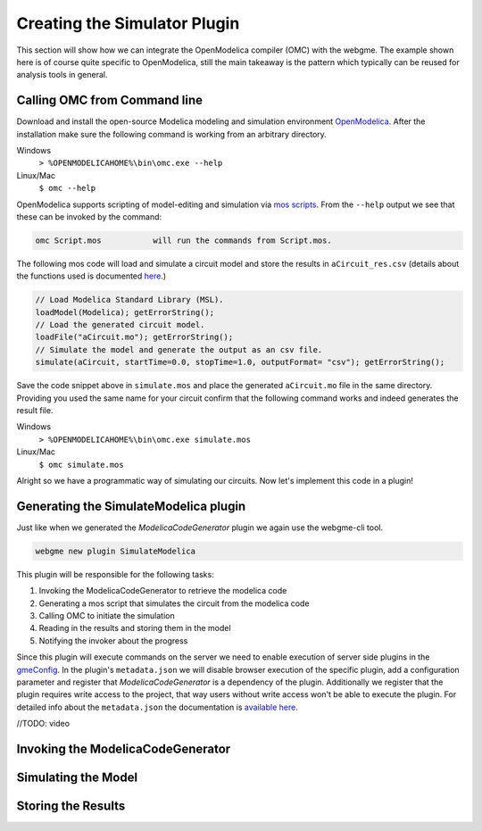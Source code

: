 Creating the Simulator Plugin
===========================
This section will show how we can integrate the OpenModelica compiler (OMC) with the webgme. The example shown here is
of course quite specific to OpenModelica, still the main takeaway is the pattern which typically can be reused for
analysis tools in general.

Calling OMC from Command line
---------------------------
Download and install the open-source Modelica modeling and simulation environment
`OpenModelica <https://openmodelica.org/>`_. After the installation make sure the following command is working from an
arbitrary directory.

Windows
    ``> %OPENMODELICAHOME%\bin\omc.exe --help``

Linux/Mac
    ``$ omc --help``

OpenModelica supports scripting of model-editing and simulation via `mos scripts <https://build.openmodelica.org/Documentation/OpenModelica.Scripting.html>`_.
From the ``--help`` output we see that these can be invoked by the command:

.. code-block:: bash

    omc Script.mos           will run the commands from Script.mos.

The following mos code will load and simulate a circuit model and store the results in ``aCircuit_res.csv`` (details about
the functions used is documented `here <https://build.openmodelica.org/Documentation/OpenModelica.Scripting.html>`_.)

.. code-block:: Java

    // Load Modelica Standard Library (MSL).
    loadModel(Modelica); getErrorString();
    // Load the generated circuit model.
    loadFile("aCircuit.mo"); getErrorString();
    // Simulate the model and generate the output as an csv file.
    simulate(aCircuit, startTime=0.0, stopTime=1.0, outputFormat= "csv"); getErrorString();

Save the code snippet above in ``simulate.mos`` and place the generated ``aCircuit.mo`` file in the same directory.
Providing you used the same name for your circuit confirm that the following command works and indeed generates the
result file.

Windows
    ``> %OPENMODELICAHOME%\bin\omc.exe simulate.mos``

Linux/Mac
    ``$ omc simulate.mos``

Alright so we have a programmatic way of simulating our circuits. Now let's implement this code in a plugin!

Generating the SimulateModelica plugin
--------------------------------------
Just like when we generated the `ModelicaCodeGenerator` plugin we again use the webgme-cli tool.

.. code-block:: bash

    webgme new plugin SimulateModelica

This plugin will be responsible for the following tasks:

1. Invoking the ModelicaCodeGenerator to retrieve the modelica code
2. Generating a mos script that simulates the circuit from the modelica code
3. Calling OMC to initiate the simulation
4. Reading in the results and storing them in the model
5. Notifying the invoker about the progress

Since this plugin will execute commands on the server we need to enable execution of server side plugins in the
`gmeConfig <https://github.com/webgme/webgme/tree/master/config#plugin>`_. In the plugin's ``metadata.json`` we will
disable browser execution of the specific plugin, add a configuration parameter and register that `ModelicaCodeGenerator` is a dependency of the plugin.
Additionally we register that the plugin requires write access to the project, that way users without write access won't
be able to execute the plugin. For detailed info about the ``metadata.json`` the documentation is
`available here <https://github.com/webgme/webgme/wiki/GME-Plugins#metadatajson>`_.

//TODO: video


Invoking the ModelicaCodeGenerator
----------------------------



Simulating the Model
-------------------------


Storing the Results
-----------------------
